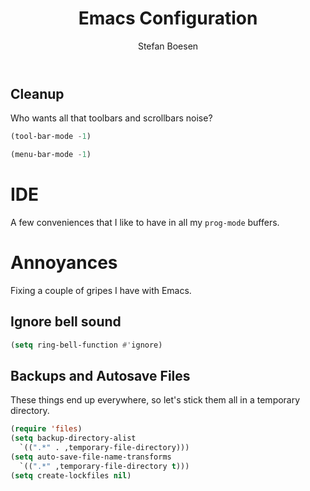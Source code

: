 #+TITLE: Emacs Configuration
#+AUTHOR: Stefan Boesen
#+EMAIL: stefan.boesen@gmail.com
#+INFOJS_OPT: view:t toc:t ltoc:t mouse:underline buttons:0 path:http://thomasf.github.io/solarized-css/org-info.min.js
#+HTML_HEAD: <link rel="stylesheet" type="text/css" href="http://thomasf.github.io/solarized-css/solarized-light.min.css" />

#+NAME: Note
#+BEGIN_SRC emacs-lisp :tangle ~/.emacs.d/init.el :exports none
  ;;; ------------------------------------------
  ;;; Do not edit this file. It was tangled from
  ;;; an org file.
  ;;; ------------------------------------------


(package-initialize)
(require 'cl)
(require 'package)
(setq package-archives '(("gnu" . "http://elpa.gnu.org/packages/")
						 ("marmalade" . "http://marmalade-repo.org/packages/")
						 ("elpa" . "http://tromey.com/elpa/")
						 ("org" . "http://orgmode.org/elpa/")
						 ("melpa" . "http://melpa.milkbox.net/packages/")
						 ("sunrise" . "http://joseito.republika.pl/sunrise-commander/")))

;;;(add-to-list 'load-path "~/.emacs.d/")

(defun package-try-install (package)
  "installs package if not installed"
  (let* ((ARCHIVES (if (null package-archive-contents)
                       (progn (package-refresh-contents)
                              package-archive-contents)
                    package-archive-contents))
         (AVAIL (some (lambda (elem)
                        (eq (car elem) package))
                      ARCHIVES)))
    (if AVAIL
        (package-install package))))

(if (null (require 'req-package "req-package" t))
    ;; requre failed, it might be first start.
    ;; try to fetch archives and install req-package.
    ;; then require again.
    (progn (package-try-install 'req-package)
           (require 'req-package)))

(req-package evil-leader
  :init
  (progn
    (global-evil-leader-mode))
  :config
  (progn
    (evil-leader/set-leader ",") 
    (evil-leader/set-key "," 'evil-buffer)
    (evil-leader/set-key "a" 'helm-ag)
    (evil-leader/set-key "c"  (lambda() (interactive)(find-file "~/.emacs.d/init.el.org")))
    (evil-leader/set-key "r"  'helm-gtags-parse-file)
    (evil-leader/set-key "s"  'helm-gtags-select)
    (evil-leader/set-key "g" 'helm-gtags-find-tag-from-here)
    (evil-leader/set-key "." 'helm-gtags-next-history)
    (evil-leader/set-key "m" 'helm-gtags-previous-history)
    (evil-leader/set-key "f" 'helm-gtags-find-files)
    (evil-leader/set-key "t" 'helm-gtags-dwim)))

(setq evil-want-C-u-scroll t)
(req-package evil
  :init 
  (progn
    (evil-mode 1))
  :config
  (progn
    (evil-ex-define-cmd "tan[gle]" 'org-babel-tangle)))

(req-package surround)

(req-package evil-numbers
  :config
  (progn
    (define-key evil-normal-state-map (kbd "C-A") 'evil-numbers/inc-at-pt)
    (define-key evil-normal-state-map (kbd "C-S-A") 'evil-numbers/dec-at-pt)))

(req-package zenburn-theme
  :init
  (progn
    (load-theme 'zenburn t)))

(req-package exec-path-from-shell
  :init
  (progn
    (when (memq window-system '(mac ns))
      (exec-path-from-shell-initialize))))

(req-package dart-mode)

(req-package flycheck
  :init
  (progn
    (add-hook 'after-init-hook #'global-flycheck-mode)))

; Need to install ycmd manually. Should be able to put it in
; submodule list. Install to .emacs.d/ycmd. Though will that work with changes?
; maybe shell script.
(req-package ycmd
  :init
  (progn
    (set-variable 'ycmd-server-command '("python2" "/Users/stefan/.emacs.d/ycmd/ycmd/__main__.py"))
    (set-variable 'ycmd-global-config "/Users/stefan/.emacs.d/.ycm_extra_conf.py")
    (ycmd-setup)))
(req-package company-ycmd
  :init
  (progn
    (company-ycmd-setup)))

(req-package company-mode)

(req-package helm)

(req-package helm-ag
  :init
  (progn
    (evil-ex-define-cmd "ag" 'helm-ag)))

(req-package helm-gtags)
; make sure to set these in bashrc...
; export GTAGSCONF=/usr/local/share/gtags/gtags.conf
; export GTAGSLABEL=exuberant-ctags



(req-package-finish)

#+END_SRC


** Cleanup
   Who wants all that toolbars and scrollbars noise?
   
   #+BEGIN_SRC emacs-lisp :tangle ~/.emacs.d/init.el
    (tool-bar-mode -1)
     
    (menu-bar-mode -1)
   #+END_SRC
   
* IDE
  A few conveniences that I like to have in all my =prog-mode= buffers.

* Annoyances
  Fixing a couple of gripes I have with Emacs.

** Ignore bell sound
   #+BEGIN_SRC emacs-lisp :tangle ~/.emacs.d/init.el
     (setq ring-bell-function #'ignore)
   #+END_SRC
** Backups and Autosave Files
   These things end up everywhere, so let's stick them all in a temporary
   directory.

   #+BEGIN_SRC emacs-lisp :tangle ~/.emacs.d/init.el
     (require 'files)
     (setq backup-directory-alist
	   `((".*" . ,temporary-file-directory)))
     (setq auto-save-file-name-transforms
	   `((".*" ,temporary-file-directory t)))
     (setq create-lockfiles nil)
   #+END_SRC
